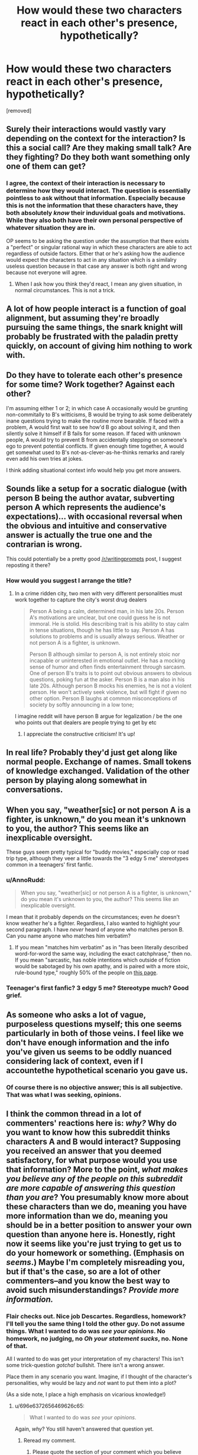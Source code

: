 #+TITLE: How would these two characters react in each other's presence, hypothetically?

* How would these two characters react in each other's presence, hypothetically?
:PROPERTIES:
:Author: AnnoRudd
:Score: 0
:DateUnix: 1489645860.0
:DateShort: 2017-Mar-16
:END:
[removed]


** Surely their interactions would vastly vary depending on the context for the interaction? Is this a social call? Are they making small talk? Are they fighting? Do they both want something only one of them can get?
:PROPERTIES:
:Author: Zephyr1011
:Score: 15
:DateUnix: 1489648093.0
:DateShort: 2017-Mar-16
:END:

*** I agree, the context of their interaction is necessary to determine how they would interact. The question is essentially pointless to ask without that information. Especially because this is not the information that these characters have, they both absolutely /know/ their induvidual goals and motivations. While they also both have their own personal perspective of whatever situation they are in.

OP seems to be asking the question under the assumption that there exists a "perfect" or singular rational way in which these characters are able to act regardless of outside factors. Either that or he's asking how the audience would expect the characters to act in any situation which is a similalry useless question because in that case any answer is both right and wrong because not everyone will agree.
:PROPERTIES:
:Author: kyle2143
:Score: 4
:DateUnix: 1489658127.0
:DateShort: 2017-Mar-16
:END:

**** When I ask how you think they'd react, I mean any given situation, in normal circumstances. This is not a trick.
:PROPERTIES:
:Author: AnnoRudd
:Score: 1
:DateUnix: 1489711180.0
:DateShort: 2017-Mar-17
:END:


** A lot of how people interact is a function of goal alignment, but assuming they're broadly pursuing the same things, the snark knight will probably be frustrated with the paladin pretty quickly, on account of giving him nothing to work with.
:PROPERTIES:
:Author: buckykat
:Score: 5
:DateUnix: 1489648142.0
:DateShort: 2017-Mar-16
:END:


** Do they have to tolerate each other's presence for some time? Work together? Against each other?

I'm assuming either 1 or 2; in which case A occasionally would be grunting non-commitally to B's witticisms, B would be trying to ask some deliberately inane questions trying to make the routine more bearable. If faced with a problem, A would first wait to see how'd B go about solving it, and then silently solve it himself if B fails for some reason. If faced with unknown people, A would try to prevent B from accidentally stepping on someone's ego to prevent potential conflicts. If given enough time together, A would get somewhat used to B's not-as-clever-as-he-thinks remarks and rarely even add his own tries at jokes.

I think adding situational context info would help you get more\better answers.
:PROPERTIES:
:Author: OutOfNiceUsernames
:Score: 5
:DateUnix: 1489648526.0
:DateShort: 2017-Mar-16
:END:


** Sounds like a setup for a socratic dialogue (with person B being the author avatar, subverting person A which represents the audience's expectations)... with occasional reversal when the obvious and intuitive and conservative answer is actually the true one and the contrarian is wrong.

This could potentially be a pretty good [[/r/writingprompts]] post, I suggest reposting it there?
:PROPERTIES:
:Author: eroticas
:Score: 2
:DateUnix: 1489721555.0
:DateShort: 2017-Mar-17
:END:

*** How would you suggest I arrange the title?
:PROPERTIES:
:Author: AnnoRudd
:Score: 1
:DateUnix: 1489721618.0
:DateShort: 2017-Mar-17
:END:

**** In a crime ridden city, two men with very different personalities must work together to capture the city's worst drug dealers

#+begin_quote
  Person A being a calm, determined man, in his late 20s. Person A's motivations are unclear, but one could guess he is not immoral. He is stolid. His describing trait is his ability to stay calm in tense situations, though he has little to say. Person A has solutions to problems and is usually always serious. Weather or not person A is a fighter, is unknown.

  Person B although similar to person A, is not entirely stoic nor incapable or uninterested in emotional outlet. He has a mocking sense of humor and often finds entertainment through sarcasm. One of person B's traits is to point out obvious answers to obvious questions, poking fun at the asker. Person B is a man also in his late 20s. Although person B mocks his enemies, he is not a violent person. He won't actively seek violence, but will fight if given no other option. Person B laughs at common misconceptions of society by softly announcing in a low tone;
#+end_quote

I imagine reddit will have person B argue for legalization / be the one who points out that dealers are people trying to get by etc
:PROPERTIES:
:Author: eroticas
:Score: 2
:DateUnix: 1489722110.0
:DateShort: 2017-Mar-17
:END:

***** I appreciate the constructive criticism! It's up!
:PROPERTIES:
:Author: AnnoRudd
:Score: 1
:DateUnix: 1489722929.0
:DateShort: 2017-Mar-17
:END:


** In real life? Probably they'd just get along like normal people. Exchange of names. Small tokens of knowledge exchanged. Validation of the other person by playing along somewhat in conversations.
:PROPERTIES:
:Author: Charlie___
:Score: 3
:DateUnix: 1489678382.0
:DateShort: 2017-Mar-16
:END:


** When you say, "weather[sic] or not person A is a fighter, is unknown," do you mean it's unknown to you, the author? This seems like an inexplicable oversight.

These guys seem pretty typical for "buddy movies," especially cop or road trip type, although they veer a little towards the "3 edgy 5 me" stereotypes common in a teenagers' first fanfic.
:PROPERTIES:
:Author: khafra
:Score: 2
:DateUnix: 1489668868.0
:DateShort: 2017-Mar-16
:END:

*** u/AnnoRudd:
#+begin_quote
  When you say, "weather[sic] or not person A is a fighter, is unknown," do you mean it's unknown to you, the author? This seems like an inexplicable oversight.
#+end_quote

I mean that it probably depends on the circumstances; even /he/ doesn't know weather he's a fighter. Regardless, I also wanted to highlight your second paragraph. I have /never/ heard of anyone who matches person B. Can you name anyone who matches him verbatim?
:PROPERTIES:
:Author: AnnoRudd
:Score: 1
:DateUnix: 1489716291.0
:DateShort: 2017-Mar-17
:END:

**** If you mean "matches him verbatim" as in "has been literally described word-for-word the same way, including the exact catchphrase," then no. If you mean "sarcastic, has noble intentions which outside of fiction would be sabotaged by his own apathy, and is paired with a more stoic, rule-bound type," roughly 50% of the people on [[http://tvtropes.org/pmwiki/pmwiki.php/Main/BuddyCopShow][this page]].
:PROPERTIES:
:Author: khafra
:Score: 1
:DateUnix: 1489747240.0
:DateShort: 2017-Mar-17
:END:


*** Teenager's first fanfic? 3 edgy 5 me? Stereotype much? Good grief.
:PROPERTIES:
:Author: AnnoRudd
:Score: 0
:DateUnix: 1489711119.0
:DateShort: 2017-Mar-17
:END:


** As someone who asks a lot of vague, purposeless questions myself; this one seems particularly in both of those veins. I feel like we don't have enough information and the info you've given us seems to be oddly nuanced considering lack of context, even if I accountethe hypothetical scenario you gave us.
:PROPERTIES:
:Author: Kishoto
:Score: 2
:DateUnix: 1489702369.0
:DateShort: 2017-Mar-17
:END:

*** Of course there is no objective answer; this is all subjective. That was what I was seeking, opinions.
:PROPERTIES:
:Author: AnnoRudd
:Score: 1
:DateUnix: 1489710933.0
:DateShort: 2017-Mar-17
:END:


** I think the common thread in a lot of commenters' reactions here is: /why?/ Why do you want to know how this subreddit thinks characters A and B would interact? Supposing you received an answer that you deemed satisfactory, for what purpose would you use that information? More to the point, /what makes you believe any of the people on this subreddit are more capable of answering this question than you are/? You presumably know more about these characters than we do, meaning you have more information than we do, meaning you should be in a better position to answer your own question than anyone here is. Honestly, right now it seems like you're just trying to get us to do your homework or something. (Emphasis on /seems/.) Maybe I'm completely misreading you, but if that's the case, so are a lot of other commenters--and you know the best way to avoid such misunderstandings? /Provide more information./
:PROPERTIES:
:Author: 696e6372656469626c65
:Score: 1
:DateUnix: 1489717075.0
:DateShort: 2017-Mar-17
:END:

*** Flair checks out. Nice job Descartes. Regardless, homework? I'll tell you the same thing I told the other guy. Do not assume things. What I wanted to do was /see your opinions/. No homework, no judging, no /Oh your statement sucks/, no. None of that.

All I wanted to do was get your interpretation of my characters! This isn't some trick-question /gotcha!/ bullshit. There isn't a wrong answer.

Place them in any scenario you want. Imagine, if I thought of the character's personalities, why would be lazy and /not/ want to put them into a plot?

(As a side note, I place a high emphasis on vicarious knowledge!)
:PROPERTIES:
:Author: AnnoRudd
:Score: 0
:DateUnix: 1489719992.0
:DateShort: 2017-Mar-17
:END:

**** u/696e6372656469626c65:
#+begin_quote
  What I wanted to do was /see your opinions/.
#+end_quote

Again, /why/? You still haven't answered that question yet.
:PROPERTIES:
:Author: 696e6372656469626c65
:Score: 1
:DateUnix: 1489720600.0
:DateShort: 2017-Mar-17
:END:

***** Reread my comment.
:PROPERTIES:
:Author: AnnoRudd
:Score: 1
:DateUnix: 1489720652.0
:DateShort: 2017-Mar-17
:END:

****** Please quote the section of your comment which you believe answers my question.
:PROPERTIES:
:Author: 696e6372656469626c65
:Score: 1
:DateUnix: 1489721036.0
:DateShort: 2017-Mar-17
:END:

******* u/AnnoRudd:
#+begin_quote
  (As a side note, I place a high emphasis on vicarious knowledge!)
#+end_quote
:PROPERTIES:
:Author: AnnoRudd
:Score: 1
:DateUnix: 1489721637.0
:DateShort: 2017-Mar-17
:END:
